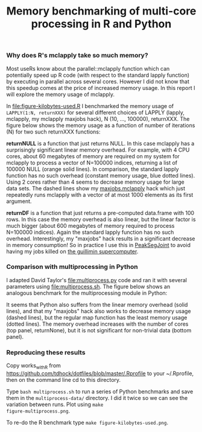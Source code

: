 #+TITLE: Memory benchmarking of multi-core processing in R and Python

*** Why does R's mclapply take so much memory?

Most useRs know about the parallel::mclapply function which can
potentially speed up R code (with respect to the standard lapply
function) by executing in parallel across several cores. However I did
not know that this speedup comes at the price of increased memory
usage. In this report I will explore the memory usage of mclapply.

In [[file:figure-kilobytes-used.R]] I benchmarked the memory usage of
=LAPPLY(1:N, returnXXX)= for several different choices of LAPPLY
(lapply, mclapply, my mclapply maxjobs hack), N (10, ..., 100000),
returnXXX. The figure below shows the memory usage as a function of
number of iterations (N) for two such returnXXX functions:

*returnNULL* is a function that just returns NULL. In this case
mclapply has a surprisingly significant linear memory overhead. For
example, with 4 CPU cores, about 60 megabytes of memory are required
on my system for mclapply to process a vector of N=100000 indices,
returning a list of 100000 NULL (orange solid lines). In comparison,
the standard lapply function has no such overhead (constant memory
usage, blue dotted lines). Using 2 cores rather than 4 seems to
decrease memory usage for large data sets. The dashed lines show my
[[file:kilobytes.used.R][maxjobs.mclapply]] hack which just repeatedly runs mclapply with a
vector of at most 1000 elements as its first argument.

[[file:figure-kilobytes-used.png]]

*returnDF* is a function that just returns a pre-computed data.frame
with 100 rows. In this case the memory overhead is also linear, but
the linear factor is much bigger (about 600 megabytes of memory
required to process N=100000 indices). Again the standard lapply
function has no such overhead. Interestingly, my "maxjobs" hack
results in a significant decrease in memory consumption! So in
practice I use this in [[https://github.com/tdhock/PeakSegJoint/blob/master/R/mclapply.R][PeakSegJoint]] to avoid having my jobs killed on
[[http://www.hpc.mcgill.ca/index.php/starthere/81-doc-pages/91-guillimin-job-submit][the guillimin supercomputer]].

*** Comparison with multiprocessing in Python

I adapted David Taylor's [[file:multiprocess.py]] code and ran it with
several parameters using [[file:multiprocess.sh]]. The figure below shows
an analogous benchmark for the multiprocessing module in Python:

[[file:figure-multiprocess.png]]

It seems that Python also suffers from the linear memory overhead
(solid lines), and that my "maxjobs" hack also works to decrease
memory usage (dashed lines), but the regular map function has the
least memory usage (dotted lines). The memory overhead increases with
the number of cores (top panel, returnNone), but it is not significant
for non-trivial data (bottom panel).

*** Reproducing these results

Copy works_with_R from
https://github.com/tdhock/dotfiles/blob/master/.Rprofile to your
~/.Rprofile, then on the command line cd to this directory.

Type =bash multiprocess.sh= to run a series of Python benchmarks and
save them in the =multiprocess-data/= directory. I did it twice so we
can see the variation between runs. Plot using =make
figure-multiprocess.png=.

To re-do the R benchmark type =make figure-kilobytes-used.png=.
